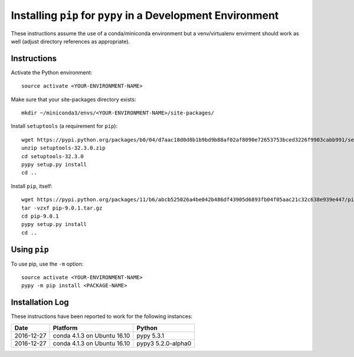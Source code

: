 
Installing ``pip`` for ``pypy`` in a Development Environment
============================================================

These instructions assume the use of a conda/miniconda environment
but a venv/virtualenv envirment should work as well (adjust
directory references as appropriate).


Instructions
------------

Activate the Python environment::

    source activate <YOUR-ENVIRONMENT-NAME>


Make sure that your site-packages directory exists::

    mkdir ~/miniconda3/envs/<YOUR-ENVIRONMENT-NAME>/site-packages/


Install ``setuptools`` (a requirement for ``pip``)::

    wget https://pypi.python.org/packages/b0/04/d7aac18d0d8b1b9bd9b88af02af8090e72653753bced3226f9903cabb991/setuptools-32.3.0.zip
    unzip setuptools-32.3.0.zip
    cd setuptools-32.3.0
    pypy setup.py install
    cd ..


Install ``pip``, itself::

    wget https://pypi.python.org/packages/11/b6/abcb525026a4be042b486df43905d6893fb04f05aac21c32c638e939e447/pip-9.0.1.tar.gz
    tar -vzxf pip-9.0.1.tar.gz
    cd pip-9.0.1
    pypy setup.py install
    cd ..


Using ``pip``
-------------

To use pip, use the ``-m`` option::

    source activate <YOUR-ENVIRONMENT-NAME>
    pypy -m pip install <PACKAGE-NAME>


Installation Log
-----------------

These instructions have been reported to work for the following instances:

==========  ===========================  ==================
Date        Platform                     Python
==========  ===========================  ==================
2016-12-27  conda 4.1.3 on Ubuntu 16.10  pypy 5.3.1
----------  ---------------------------  ------------------
2016-12-27  conda 4.1.3 on Ubuntu 16.10  pypy3 5.2.0-alpha0
==========  ===========================  ==================
